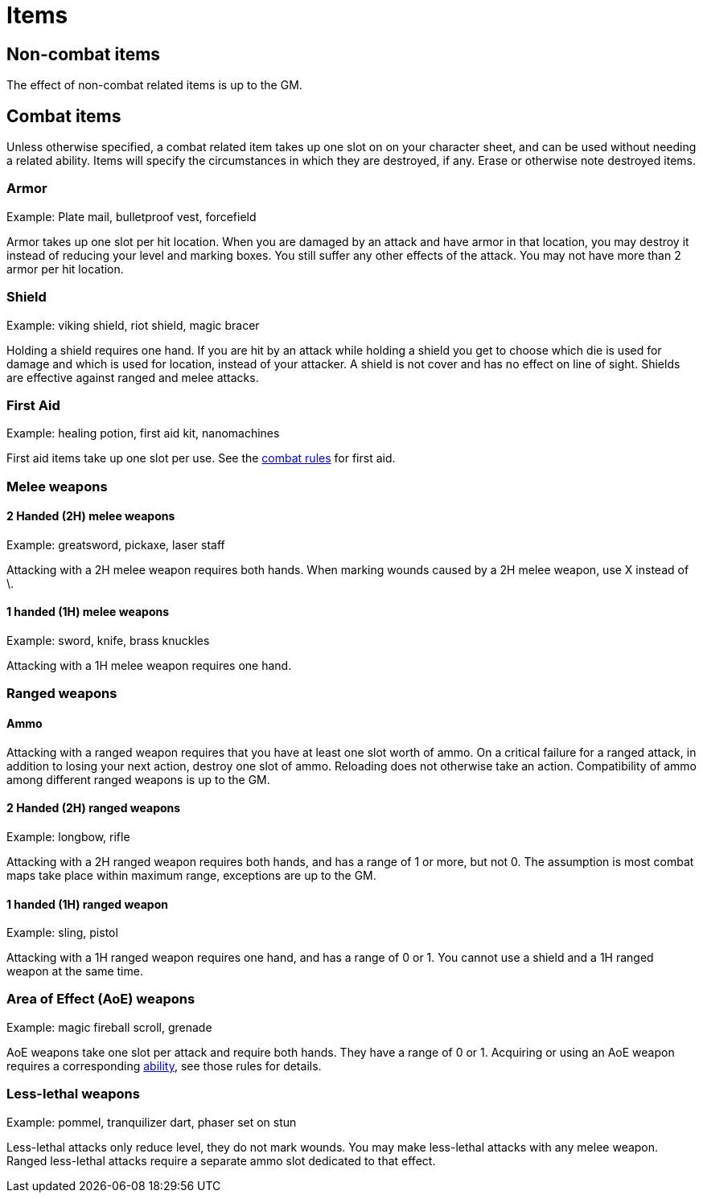 [#items]

= Items

== Non-combat items

The effect of non-combat related items is up to the GM.

== Combat items

Unless otherwise specified, a combat related item takes up one slot on on your character sheet, and can be used without needing a related ability. Items will specify the circumstances in which they are destroyed, if any. Erase or otherwise note destroyed items.

=== Armor

Example: Plate mail, bulletproof vest, forcefield

Armor takes up one slot per hit location. When you are damaged by an attack and have armor in that location, you may destroy it instead of reducing your level and marking boxes. You still suffer any other effects of the attack. You may not have more than 2 armor per hit location.

=== Shield

Example: viking shield, riot shield, magic bracer

Holding a shield requires one hand. If you are hit by an attack while holding a shield you get to choose which die is used for damage and which is used for location, instead of your attacker. A shield is not cover and has no effect on line of sight. Shields are effective against ranged and melee attacks.

=== First Aid

Example: healing potion, first aid kit, nanomachines

First aid items take up one slot per use. See the <<combat.adoc#first_aid, combat rules>> for first aid.

=== Melee weapons

==== 2 Handed (2H) melee weapons

Example: greatsword, pickaxe, laser staff

Attacking with a 2H melee weapon requires both hands. When marking wounds caused by a 2H melee weapon, use X instead of \.

==== 1 handed (1H) melee weapons

Example: sword, knife, brass knuckles

Attacking with a 1H melee weapon requires one hand.

=== Ranged weapons

==== Ammo

Attacking with a ranged weapon requires that you have at least one slot worth of ammo. On a critical failure for a ranged attack, in addition to losing your next action, destroy one slot of ammo. Reloading does not otherwise take an action. Compatibility of ammo among different ranged weapons is up to the GM.

==== 2 Handed (2H) ranged weapons

Example: longbow, rifle

Attacking with a 2H ranged weapon requires both hands, and has a range of 1 or more, but not 0. The assumption is most combat maps take place within maximum range, exceptions are up to the GM.

==== 1 handed (1H) ranged weapon

Example: sling, pistol

Attacking with a 1H ranged weapon requires one hand, and has a range of 0 or 1. You cannot use a shield and a 1H ranged weapon at the same time.

=== Area of Effect (AoE) weapons

Example: magic fireball scroll, grenade

AoE weapons take one slot per attack and require both hands. They have a range of 0 or 1. Acquiring or using an AoE weapon requires a corresponding <<abililities.adoc#AoE,ability>>, see those rules for details.

=== Less-lethal weapons

Example: pommel, tranquilizer dart, phaser set on stun

Less-lethal attacks only reduce level, they do not mark wounds. You may make less-lethal attacks with any melee weapon. Ranged less-lethal attacks require a separate ammo slot dedicated to that effect.